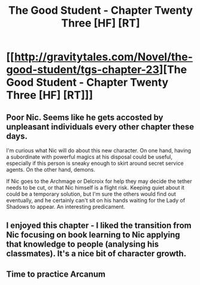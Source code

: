 #+TITLE: The Good Student - Chapter Twenty Three [HF] [RT]

* [[http://gravitytales.com/Novel/the-good-student/tgs-chapter-23][The Good Student - Chapter Twenty Three [HF] [RT]]]
:PROPERTIES:
:Author: CitrusJ
:Score: 44
:DateUnix: 1499622691.0
:DateShort: 2017-Jul-09
:END:

** Poor Nic. Seems like he gets accosted by unpleasant individuals every other chapter these days.

I'm curious what Nic will do about this new character. On one hand, having a subordinate with powerful magics at his disposal could be useful, especially if this person is sneaky enough to skirt around secret service agents. On the other hand, demons.

If Nic goes to the Archmage or Delcroix for help they may decide the tether needs to be cut, or that Nic himself is a flight risk. Keeping quiet about it could be a temporary solution, but I'm sure the others would find out eventually, and he certainly can't sit on his hands waiting for the Lady of Shadows to appear. An interesting predicament.
:PROPERTIES:
:Author: cathemeralman
:Score: 8
:DateUnix: 1499648521.0
:DateShort: 2017-Jul-10
:END:


** I enjoyed this chapter - I liked the transition from Nic focusing on book learning to Nic applying that knowledge to people (analysing his classmates). It's a nice bit of character growth.
:PROPERTIES:
:Author: sitsthewind
:Score: 3
:DateUnix: 1499741590.0
:DateShort: 2017-Jul-11
:END:


** Time to practice Arcanum
:PROPERTIES:
:Author: TwoxMachina
:Score: 2
:DateUnix: 1499685653.0
:DateShort: 2017-Jul-10
:END:
